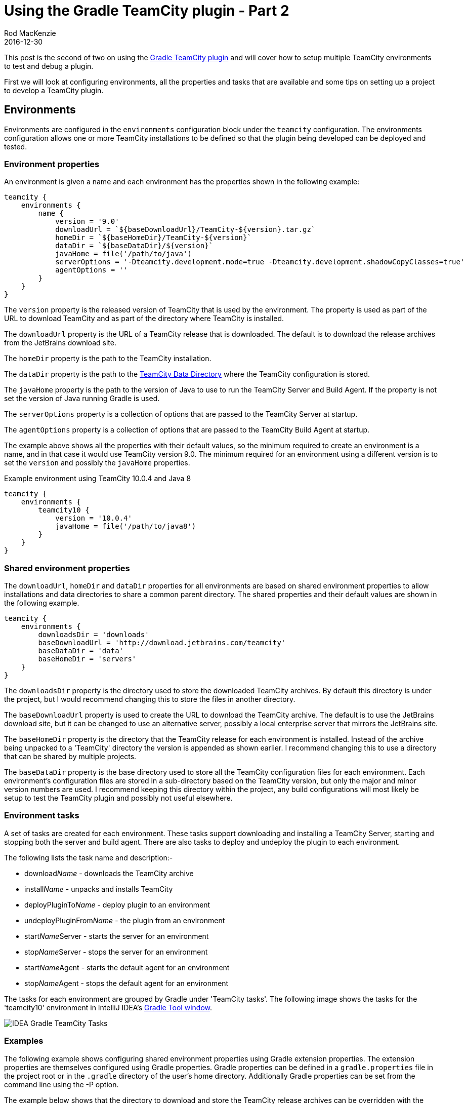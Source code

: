= Using the Gradle TeamCity plugin - Part 2
Rod MacKenzie
2016-12-30
:jbake-type: post
:jbake-status: published
:jbake-tags: gradle, teamcity, build, plugin
:idprefix:
:uri-gradle-plugin-portal: https://plugins.gradle.org/plugin/com.github.rodm.teamcity-server
:uri-previous-post: https://rodm.github.io/blog/2016/10/teamcity-plugin-development-with-gradle.html
:uri-server-plugin-descriptor: https://github.com/rodm/gradle-teamcity-plugin#examples
:uri-agent-plugin-descriptor: https://github.com/rodm/gradle-teamcity-plugin#examples-1
:uri-sample-plugin: https://github.com/rodm/gradle-teamcity-plugin/tree/master/samples/agent-server-plugin
:uri-teamcity-plugins-list: http://localhost:8111/admin/admin.html?item=plugins
:uri-teamcity-agents-list: http://localhost:8111/agents.html
:uri-teamcity-example-page: http://localhost:8111/example.html
:uri-teamcity-development-env: https://confluence.jetbrains.com/display/TCD10/Development+Environment
:uri-teamcity-data-dir: https://confluence.jetbrains.com/display/TCD10/TeamCity+Data+Directory
:uri-idea-gradle-tool: https://www.jetbrains.com/help/idea/2016.3/gradle-tool-window.html

This post is the second of two on using the {uri-gradle-plugin-portal}[Gradle TeamCity plugin] and will cover
how to setup multiple TeamCity environments to test and debug a plugin.

First we will look at configuring environments, all the properties and tasks that are available and some tips
on setting up a project to develop a TeamCity plugin.

== Environments

Environments are configured in the `environments` configuration block under the `teamcity` configuration.
The environments configuration allows one or more TeamCity installations to be defined so that
the plugin being developed can be deployed and tested.

=== Environment properties

An environment is given a name and each environment has the properties shown in the following example:

[source,groovy]
[subs="attributes"]
----
teamcity {
    environments {
        name {
            version = '9.0'
            downloadUrl = `${baseDownloadUrl}/TeamCity-${version}.tar.gz`
            homeDir = `${baseHomeDir}/TeamCity-${version}`
            dataDir = `${baseDataDir}/${version}`
            javaHome = file('/path/to/java')
            serverOptions = '-Dteamcity.development.mode=true -Dteamcity.development.shadowCopyClasses=true'
            agentOptions = ''
        }
    }
}
----

The `version` property is the released version of TeamCity that is used by the environment. The property is used
as part of the URL to download TeamCity and as part of the directory where TeamCity is installed.

The `downloadUrl` property is the URL of a TeamCity release that is downloaded. The default is to download the
release archives from the JetBrains download site.

The `homeDir` property is the path to the TeamCity installation.

The `dataDir` property is the path to the {uri-teamcity-data-dir}[TeamCity Data Directory] where the TeamCity
configuration is stored.

The `javaHome` property is the path to the version of Java to use to run the TeamCity Server and Build Agent. If the
property is not set the version of Java running Gradle is used.

The `serverOptions` property is a collection of options that are passed to the TeamCity Server at startup.

The `agentOptions` property is a collection of options that are passed to the TeamCity Build Agent at startup.

The example above shows all the properties with their default values, so the minimum required to create an environment
is a name, and in that case it would use TeamCity version 9.0. The minimum required for an environment using a
different version is to set the `version` and possibly the `javaHome` properties.

[source,groovy]
[subs="attributes"]
.Example environment using TeamCity 10.0.4 and Java 8
----
teamcity {
    environments {
        teamcity10 {
            version = '10.0.4'
            javaHome = file('/path/to/java8')
        }
    }
}
----

=== Shared environment properties

The `downloadUrl`, `homeDir` and `dataDir` properties for all environments are based on shared environment properties
to allow installations and data directories to share a common parent directory. The shared properties and their
default values are shown in the following example.

[source,groovy]
[subs="attributes"]
----
teamcity {
    environments {
        downloadsDir = 'downloads'
        baseDownloadUrl = 'http://download.jetbrains.com/teamcity'
        baseDataDir = 'data'
        baseHomeDir = 'servers'
    }
}
----

The `downloadsDir` property is the directory used to store the downloaded TeamCity archives. By default this
directory is under the project, but I would recommend changing this to store the files in another directory.

The `baseDownloadUrl` property is used to create the URL to download the TeamCity archive. The default is to use the
JetBrains download site, but it can be changed to use an alternative server, possibly a local enterprise server that
mirrors the JetBrains site.

The `baseHomeDir` property is the directory that the TeamCity release for each environment is installed. Instead of
the archive being unpacked to a 'TeamCity' directory the version is appended as shown earlier. I recommend changing
this to use a directory that can be shared by multiple projects.

The `baseDataDir` property is the base directory used to store all the TeamCity configuration files for each
environment. Each environment's configuration files are stored in a sub-directory based on the TeamCity version, but
only the major and minor version numbers are used. I recommend keeping this directory within the project, any build
configurations will most likely be setup to test the TeamCity plugin and possibly not useful elsewhere.

=== Environment tasks

A set of tasks are created for each environment. These tasks support downloading and installing a TeamCity Server,
starting and stopping both the server and build agent. There are also tasks to deploy and undeploy the plugin to
each environment.

The following lists the task name and description:-

* download__Name__ - downloads the TeamCity archive
* install__Name__ - unpacks and installs TeamCity
* deployPluginTo__Name__ - deploy plugin to an environment
* undeployPluginFrom__Name__ -  the plugin from an environment
* start__Name__Server - starts the server for an environment
* stop__Name__Server - stops the server for an environment
* start__Name__Agent - starts the default agent for an environment
* stop__Name__Agent - stops the default agent for an environment

The tasks for each environment are grouped by Gradle under 'TeamCity tasks'. The following image shows the tasks for
the 'teamcity10' environment in IntelliJ IDEA's {uri-idea-gradle-tool}[Gradle Tool window].

image::/blog/2016/12/gradle-teamcity-tasks.png[IDEA Gradle TeamCity Tasks, align="center"]

=== Examples

The following example shows configuring shared environment properties using Gradle extension properties. The extension
properties are themselves configured using Gradle properties. Gradle properties can be defined in a `gradle.properties`
file in the project root or in the `.gradle` directory of the user's home directory. Additionally Gradle properties
can be set from the command line using the -P option.

The example below shows that the directory to download and store the TeamCity release archives can be overridden with
the Gradle `downloads.dir` property that is then used to set the shared environments property `downloadsDir`. Likewise
the `servers.dir` property is used to set `baseHomeDir` environments property.

[source,groovy]
[subs="attributes"]
----
ext {
    downloadsDir = project.findProperty('downloads.dir') ?: "$rootDir/downloads"
    serversDir = project.findProperty('servers.dir') ?: "$rootDir/servers"
    java7Home = project.findProperty('java7.home') ?: '/opt/jdk1.7.0_80'
    java8Home = project.findProperty('java8.home') ?: '/opt/jdk1.8.0_92'
}

teamcity {
    ...

    environments {
        downloadsDir = project.downloadsDir
        baseHomeDir = project.serversDir
        baseDataDir = 'data'

        teamcity9 {
            version = '9.1.7'
            javaHome = file(java7Home)
        }

        teamcity10 {
            version = '10.0.4'
            javaHome = file(java8Home)
        }
    }
}
----

This next example shows using a Groovy closure to create a string with the Java debug options with a different port
for each Java process.

[source,groovy]
[subs="attributes"]
----
def debugOptions = { port -> "-agentlib:jdwp=transport=dt_socket,server=y,suspend=n,address=${port}" }

teamcity {
    environments {
        teamcity9 {
            version = '9.1.7'
            javaHome = file(java7Home)
            serverOptions debugOptions(5005)
            agentOptions debugOptions(5006)
        }
    }
}
----

== Using environment tasks

In this next section we use the tasks available in each environment to deploy the plugin, start and stop both the
TeamCity Server and Build Agent.

=== Deploying the plugin

The following steps use the {uri-sample-plugin}[agent-server-plugin] from the samples directory. The plugin is a simple
example of a Build Feature plugin that has both agent-side and server-side components.

If the TeamCity Server for the environment is not already installed the following task can be executed to download and
install the TeamCity Server. This task can take several minutes to complete.

    $ ./gradlew installTeamcity10

We can now start the TeamCity Server by executing the following task.

    $ ./gradlew startTeamcity10Server

The output from the task shows that starting the server will also deploy the plugin.

----
:build UP-TO-DATE
:deployPluginToTeamcity10
:startTeamcity10Server

BUILD SUCCESSFUL
----

The first time the server is started some setup is required, accepting the license, selecting the database and
creating an administration user.

To see the deployed plugin navigate to the {uri-teamcity-plugins-list}[Plugins List] in the TeamCity Administration
page. The external plugins should show the plugin as shown in the following image

image::/blog/2016/12/teamcity-plugins-list.png[TeamCity Plugins List, align="center"]

The plugin can be deployed or re-deployed with or with-out the server running by executing the deploy task, as shown.

    $ ./gradlew deployPluginToTeamcity10

Finally to start the TeamCity Build Agent the following task can be run.

    $ ./gradlew startTeamcity10Agent

After the TeamCity Build Agent has finished its startup procedures it will appear in the
{uri-teamcity-agents-list}[Agents] list.

=== Making a change to a web resource and re-deploying the plugin

We can make a change to a web resource file, for example changing the file
`src/main/resources/buildServerResources/example.jsp` and then re-deploy the plugin without re-starting the server.

    $ ./gradlew deployPluginToTeamcity10

----
...
:check UP-TO-DATE
:build
:deployPluginToTeamcity10

BUILD SUCCESSFUL

Total time: 7.467 secs
----

Refreshing the {uri-teamcity-example-page}[example page] should show the change.

It takes quite a few seconds for Gradle to configure and execute the tasks required to re-package and
re-deploy the plugin. Gradle supports a continuous option that keeps Gradle running and monitoring the project
for any changes. We can run the deploy task with the continuous option.

    $ ./gradlew --continuous deployPluginToTeamcity10

----
Continuous build is an incubating feature.
...
:build UP-TO-DATE
:deployPluginToTeamcity10 UP-TO-DATE

BUILD SUCCESSFUL

Total time: 6.836 secs

Waiting for changes to input files of tasks... (ctrl-d to exit)
----

Running the task with the continuous option takes about the same amount of time as the previous deploy but when the
resource file is changed again, as shown below, it is much quicker to re-deploy.

----
Waiting for changes to input files of tasks... (ctrl-d to exit)
modified: .../agent-server-plugin/src/main/resources/buildServerResources/example.jsp
Change detected, executing build...

...
:check UP-TO-DATE
:build
:deployPluginToTeamcity10

BUILD SUCCESSFUL

Total time: 1.648 secs

Waiting for changes to input files of tasks... (ctrl-d to exit)
----

To run the build continuously from within IDEA requires editing a Run/Debug Configuration and providing the
'--continuous' option to a configuration the executes a 'deploy' task, as shown in the following image:

image::/blog/2016/12/gradle-run-settings.png[IDEA Gradle Run Configuration, align="center"]

=== Making a change to a class

We can make a change to a class but there are some restrictions. The TeamCity documentation,
{uri-teamcity-development-env}[Development Environment], covers what can and can't be done when changing a class.
To summarise, using a debug connection, only method bodies can be changed and updated using the JVM's HotSwap feature.

== Debugging the plugin

In this section we will go through the steps to setup both the TeamCity Server and Build Agent in debug mode
and connect a remote debugger to them using IntelliJ IDEA.

To debug the TeamCity Server and Build Agent requires enabling the debug options for each Java process. The following
example shows and environment with debug options for both the server and agent. Note each uses a different port, this
is required if both are to be debugged at the same time.

[source,groovy]
[subs="attributes"]
----
teamcity {
    environments {
        teamcity10 {
            version = '10.0.4'
            javaHome = file(java8Home)
            serverOptions '-agentlib:jdwp=transport=dt_socket,server=y,suspend=n,address=5005'
            agentOptions '-agentlib:jdwp=transport=dt_socket,server=y,suspend=n,address=5006'
        }
    }
}
----

Create a Remote Run/Debug Configuration for both the server and the agent, as shown below, the port for each should
match the configuration shown above.

image::/blog/2016/12/remote-debug-settings.png[IDEA Remote Run/Debug Settings, align="center"]

We should then have two Remote Debug configurations as shown below.

image::/blog/2016/12/remote-debug-configuration.png[IDEA Remote Run/Debug Configurations, align="center"]

Start both the server and agent using the Gradle tasks, 'startTeamcity10Server' and 'startTeamcity10Agent', either
from the command line or using the Gradle Tool Window in IDEA.

We will need a project and a build configuration to test debugging the plugin. Once the server is started create a
project and then a build configuration. The build configuration doesn't require a VCS root or a build file,
a command line build step using an inline script will do.

Start the Remote debug connection for the server. Open the 'ExampleBuildFeature' class in the main project and
set a breakpoint in the 'describeParameters' method. Using the TeamCity UI edit the build configuration and
add the 'Example Build Feature', the remote debug connection should stop at the breakpoint in the plugin source.

image::/blog/2016/12/breakpoint-server-side.png[Server-side plugin breakpoint, align="center"]

The same can be done for agent-side plugin code, start the Remote debug connection for the agent. Open the
'ExampleBuildFeature' class in the agent sub-project and set a breakpoint in the 'buildStarted' method.
Run the build configuration, the remote debug connection for the agent should stop at the breakpoint in the
agent-side plugin source.

image::/blog/2016/12/breakpoint-agent-side.png[Agent-side plugin breakpoint, align="center"]

Be aware that the Agent debug connection can become disconnected if the agent preforms an upgrade. This can happen
if the agent-side code is changed and the plugin re-deployed.

This post has hopefully provided some help on testing and debugging TeamCity plugins using the
{uri-gradle-plugin-portal}[Gradle TeamCity plugin].
